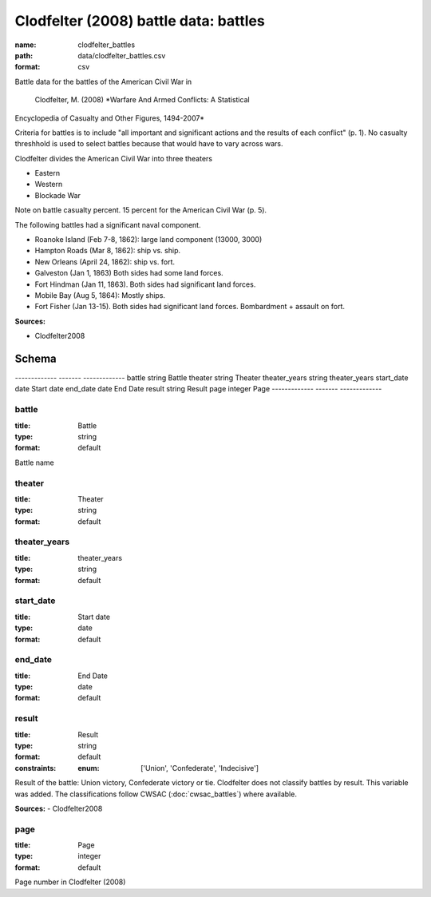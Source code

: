 ######################################
Clodfelter (2008) battle data: battles
######################################

:name: clodfelter_battles
:path: data/clodfelter_battles.csv
:format: csv

Battle data for the battles of the American Civil War in

    Clodfelter, M. (2008) *Warfare And Armed Conflicts: A Statistical
Encyclopedia of Casualty and Other Figures, 1494-2007*

Criteria for battles is to include "all important and significant actions and the results of each conflict" (p. 1).
No casualty threshhold is used to select battles because that would have to vary across wars.

Clodfelter divides the American Civil War into three theaters

- Eastern
- Western
- Blockade War

Note on battle casualty percent. 15 percent for the American Civil War (p. 5).

The following battles had a significant naval component.

-  Roanoke Island (Feb 7-8, 1862): large land component (13000, 3000)
-  Hampton Roads (Mar 8, 1862): ship vs. ship.
-  New Orleans (April 24, 1862): ship vs. fort.
-  Galveston (Jan 1, 1863) Both sides had some land forces.
-  Fort Hindman (Jan 11, 1863). Both sides had significant land forces.
-  Mobile Bay (Aug 5, 1864): Mostly ships.
-  Fort Fisher (Jan 13-15). Both sides had significant land forces.
   Bombardment + assault on fort.


**Sources:**

- Clodfelter2008

Schema
======

-------------  -------  -------------
battle         string   Battle
theater        string   Theater
theater_years  string   theater_years
start_date     date     Start date
end_date       date     End Date
result         string   Result
page           integer  Page
-------------  -------  -------------

battle
------

:title: Battle
:type: string
:format: default


Battle name


       
theater
-------

:title: Theater
:type: string
:format: default





       
theater_years
-------------

:title: theater_years
:type: string
:format: default





       
start_date
----------

:title: Start date
:type: date
:format: default





       
end_date
--------

:title: End Date
:type: date
:format: default





       
result
------

:title: Result
:type: string
:format: default
:constraints:
    
    
    
    
    
    
    
    :enum: ['Union', 'Confederate', 'Indecisive']     


Result of the battle: Union victory, Confederate victory or tie.
Clodfelter does not classify battles by result. This variable was added. The classifications follow CWSAC (:doc:`cwsac_battles`) where available.

**Sources:**
- Clodfelter2008

       
page
----

:title: Page
:type: integer
:format: default


Page number in Clodfelter (2008)


       

